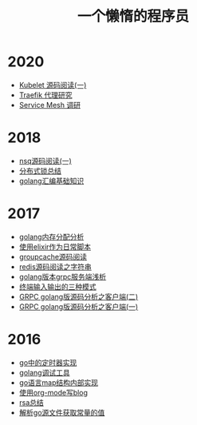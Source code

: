 #+TITLE: 一个懒惰的程序员
#+OPTIONS: TOC:nil
#+OPTIONS: NUM:nil
#+OPTIONS: AUTHOR:nil 
#+OPTIONS: TIMESTAMP:nil
* 2020
- [[file:kubelet.org][Kubelet 源码阅读(一)]]
- [[File:traefik.org][Traefik 代理研究]]
- [[file:2021-01-13T2048.org][Service Mesh 调研]]
* 2018
- [[file:nsq.org][nsq源码阅读(一)]] 
- [[file:lock.org][分布式锁总结]] 
- [[file:asm.org][golang汇编基础知识]] 
* 2017
- [[file:malloc.org][golang内存分配分析]]
- [[file:elixir_script.org][使用elixir作为日常脚本]]
- [[file:groupcache.org][groupcache源码阅读]]
- [[file:redis_string.org][redis源码阅读之字符串]]
- [[file:grpc_server.org][golang版本grpc服务端浅析]]
- [[file:termio.org][终端输入输出的三种模式]]
- [[file:grpc_balancer.org][GRPC golang版源码分析之客户端(二)]]
- [[file:grpc.org][GRPC golang版源码分析之客户端(一)]]
* 2016
- [[file:go_timer.org][go中的定时器实现]] 
- [[file:go_debug.org][golang调试工具]] 
- [[file:go_map.org][go语言map结构内部实现]]
- [[file:emacs_blog.org][使用org-mode写blog]] 
- [[file:rsa%E5%8A%A0%E5%AF%86%E4%BB%8B%E7%BB%8D.org][rsa总结]]
- [[file:%E8%A7%A3%E6%9E%90.go%E6%96%87%E4%BB%B6%E8%8E%B7%E5%8F%96%E5%B8%B8%E9%87%8F%E7%9A%84%E5%80%BC.org][解析go源文件获取常量的值]]
